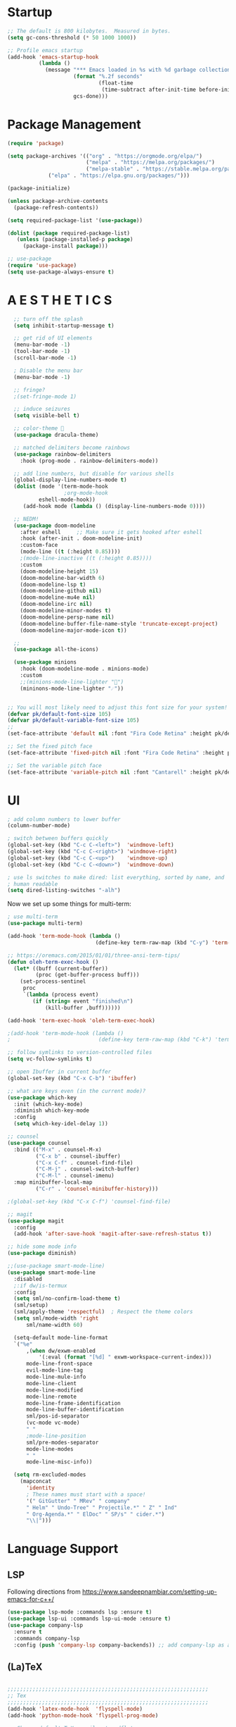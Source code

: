* Startup

#+BEGIN_SRC emacs-lisp
;; The default is 800 kilobytes.  Measured in bytes.
(setq gc-cons-threshold (* 50 1000 1000))

;; Profile emacs startup
(add-hook 'emacs-startup-hook
          (lambda ()
            (message "*** Emacs loaded in %s with %d garbage collections."
                     (format "%.2f seconds"
                             (float-time
                              (time-subtract after-init-time before-init-time)))
                     gcs-done)))
#+END_SRC

* Package Management
#+BEGIN_SRC emacs-lisp
(require 'package)

(setq package-archives '(("org" . "https://orgmode.org/elpa/")
                         ("melpa" . "https://melpa.org/packages/")
                         ("melpa-stable" . "https://stable.melpa.org/packages/")
			 ("elpa" . "https://elpa.gnu.org/packages/")))

(package-initialize)

(unless package-archive-contents
  (package-refresh-contents))

(setq required-package-list '(use-package))

(dolist (package required-package-list)
   (unless (package-installed-p package)
     (package-install package)))    

;; use-package
(require 'use-package)
(setq use-package-always-ensure t)

#+END_SRC

* A E S T H E T I C S
#+BEGIN_SRC emacs-lisp
  ;; turn off the splash
  (setq inhibit-startup-message t)

  ;; get rid of UI elements
  (menu-bar-mode -1)
  (tool-bar-mode -1) 
  (scroll-bar-mode -1)

  ; Disable the menu bar
  (menu-bar-mode -1)

  ;; fringe?
  ;(set-fringe-mode 1)

  ;; induce seizures
  (setq visible-bell t)

  ;; color-theme 🧛
  (use-package dracula-theme)

  ;; matched delimiters become rainbows
  (use-package rainbow-delimiters
    :hook (prog-mode . rainbow-delimiters-mode))

  ;; add line numbers, but disable for various shells
  (global-display-line-numbers-mode t)
  (dolist (mode '(term-mode-hook
                  ;org-mode-hook
   		  eshell-mode-hook))
     (add-hook mode (lambda () (display-line-numbers-mode 0))))

  ;; NEDM!
  (use-package doom-modeline
    :after eshell     ;; Make sure it gets hooked after eshell
    :hook (after-init . doom-modeline-init)
    :custom-face
    (mode-line ((t (:height 0.85))))
    ;(mode-line-inactive ((t (:height 0.85))))
    :custom
    (doom-modeline-height 15)
    (doom-modeline-bar-width 6)
    (doom-modeline-lsp t)
    (doom-modeline-github nil)
    (doom-modeline-mu4e nil)
    (doom-modeline-irc nil)
    (doom-modeline-minor-modes t)
    (doom-modeline-persp-name nil)
    (doom-modeline-buffer-file-name-style 'truncate-except-project)
    (doom-modeline-major-mode-icon t))

  ;;
  (use-package all-the-icons)

  (use-package minions
    :hook (doom-modeline-mode . minions-mode)
    :custom
    ;;(minions-mode-line-lighter "")
    (mininons-mode-line-lighter "☄"))


;; You will most likely need to adjust this font size for your system!
(defvar pk/default-font-size 105)
(defvar pk/default-variable-font-size 105)
;;
(set-face-attribute 'default nil :font "Fira Code Retina" :height pk/default-font-size)

;; Set the fixed pitch face
(set-face-attribute 'fixed-pitch nil :font "Fira Code Retina" :height pk/default-font-size)

;; Set the variable pitch face
(set-face-attribute 'variable-pitch nil :font "Cantarell" :height pk/default-variable-font-size :weight 'regular)

#+END_SRC

* UI

#+BEGIN_SRC emacs-lisp
  ; add column numbers to lower buffer
  (column-number-mode)

  ; switch between buffers quickly
  (global-set-key (kbd "C-c C-<left>")  'windmove-left)
  (global-set-key (kbd "C-c C-<right>") 'windmove-right)
  (global-set-key (kbd "C-c C-<up>")    'windmove-up)
  (global-set-key (kbd "C-c C-<down>")  'windmove-down)

  ; use ls switches to make dired: list everything, sorted by name, and
  ; human readable
  (setq dired-listing-switches "-alh")
#+END_SRC

Now we set up some things for multi-term:

#+BEGIN_SRC emacs-lisp
; use multi-term
(use-package multi-term)

(add-hook 'term-mode-hook (lambda ()
                            (define-key term-raw-map (kbd "C-y") 'term-paste)))

;; https://oremacs.com/2015/01/01/three-ansi-term-tips/
(defun oleh-term-exec-hook ()
  (let* ((buff (current-buffer))
         (proc (get-buffer-process buff)))
    (set-process-sentinel
     proc
     `(lambda (process event)
        (if (string= event "finished\n")
            (kill-buffer ,buff))))))

(add-hook 'term-exec-hook 'oleh-term-exec-hook)

;(add-hook 'term-mode-hook (lambda ()
;                            (define-key term-raw-map (kbd "C-k") 'term-yank)))

#+END_SRC

#+BEGIN_SRC emacs-lisp
;; follow symlinks to version-controlled files
(setq vc-follow-symlinks t)

;; open Ibuffer in current buffer
(global-set-key (kbd "C-x C-b") 'ibuffer)

;; what are keys even (in the current mode)?
(use-package which-key
  :init (which-key-mode)
  :diminish which-key-mode
  :config
  (setq which-key-idel-delay 1))

;; counsel
(use-package counsel
  :bind (("M-x" . counsel-M-x)
         ("C-x b" . counsel-ibuffer)
         ("C-x C-f" . counsel-find-file)
         ("C-M-j" . counsel-switch-buffer)
         ("C-M-l" . counsel-imenu)
  :map minibuffer-local-map
         ("C-r" . 'counsel-minibuffer-history)))

;(global-set-key (kbd "C-x C-f") 'counsel-find-file)

;; magit
(use-package magit
  :config 
  (add-hook 'after-save-hook 'magit-after-save-refresh-status t))

;; hide some mode info
(use-package diminish)

;;(use-package smart-mode-line)
(use-package smart-mode-line
  :disabled
  ;:if dw/is-termux
  :config
  (setq sml/no-confirm-load-theme t)
  (sml/setup)
  (sml/apply-theme 'respectful)  ; Respect the theme colors
  (setq sml/mode-width 'right
      sml/name-width 60)

  (setq-default mode-line-format
  `("%e"
      ,(when dw/exwm-enabled
          '(:eval (format "[%d] " exwm-workspace-current-index)))
      mode-line-front-space
      evil-mode-line-tag
      mode-line-mule-info
      mode-line-client
      mode-line-modified
      mode-line-remote
      mode-line-frame-identification
      mode-line-buffer-identification
      sml/pos-id-separator
      (vc-mode vc-mode)
      " "
      ;mode-line-position
      sml/pre-modes-separator
      mode-line-modes
      " "
      mode-line-misc-info))

  (setq rm-excluded-modes
    (mapconcat
      'identity
      ; These names must start with a space!
      '(" GitGutter" " MRev" " company"
      " Helm" " Undo-Tree" " Projectile.*" " Z" " Ind"
      " Org-Agenda.*" " ElDoc" " SP/s" " cider.*")
      "\\|")))

#+END_SRC

* Language Support
** LSP 
   Following directions from [[https://www.sandeepnambiar.com/setting-up-emacs-for-c++/][https://www.sandeepnambiar.com/setting-up-emacs-for-c++/]]
#+BEGIN_SRC emacs-lisp
(use-package lsp-mode :commands lsp :ensure t)
(use-package lsp-ui :commands lsp-ui-mode :ensure t)
(use-package company-lsp
  :ensure t
  :commands company-lsp
  :config (push 'company-lsp company-backends)) ;; add company-lsp as a backend
#+END_SRC
** (La)TeX
#+BEGIN_SRC emacs-lisp

;;;;;;;;;;;;;;;;;;;;;;;;;;;;;;;;;;;;;;;;;;;;;;;;;;;;;;;;;;;;;;;;
;; Tex
;;;;;;;;;;;;;;;;;;;;;;;;;;;;;;;;;;;;;;;;;;;;;;;;;;;;;;;;;;;;;;;;
(add-hook 'latex-mode-hook  'flyspell-mode)
(add-hook 'python-mode-hook 'flyspell-prog-mode)

;; Change default TeX compiler to pdflatex
(setq latex-run-command "pdflatex")

#+END_SRC

** Python
#+BEGIN_SRC emacs-lisp
(use-package elpy
     :config
     (elpy-enable)
     (setenv "CONDA_PREFIX" (concat (getenv "HOME") "/miniconda3"))
     (setenv "WORKON_HOME"  (concat (getenv "CONDA_PREFIX") "/envs")))
#+END_SRC

** R
#+BEGIN_SRC emacs-lisp
(use-package ess)
#+END_SRC

** Julia
#+BEGIN_SRC emacs-lisp
;;;;;;;;;;;;;;;;;;;;;;;;;;;;;;;;;;;;;;;;;;;;;;;;;;;;;;;;;;;;;;;;
;; Julia
;;;;;;;;;;;;;;;;;;;;;;;;;;;;;;;;;;;;;;;;;;;;;;;;;;;;;;;;;;;;;;;;
(use-package julia-mode)

#+END_SRC

** JavaScript
#+BEGIN_SRC emacs-lisp
;;;;;;;;;;;;;;;;;;;;;;;;;;;;;;;;;;;;;;;;;;;;;;;;;;;;;;;;;;;;;;;;
;; JavaScript
;;;;;;;;;;;;;;;;;;;;;;;;;;;;;;;;;;;;;;;;;;;;;;;;;;;;;;;;;;;;;;;;
;; indentation
(setq js-indent-level 2)

;; (use-package js2-mode
;;   :hook (js-mode . js2-minor-mode))


#+END_SRC

** C/C++
   Following directions from [[https://www.sandeepnambiar.com/setting-up-emacs-for-c++/][https://www.sandeepnambiar.com/setting-up-emacs-for-c++/]]

   Note: this step requies CCLS to be installed!!
#+BEGIN_SRC emacs-lisp
(use-package ccls
  :ensure t
  :config
  (setq ccls-executable "ccls")
  (setq lsp-prefer-flymake nil)
  (setq-default flycheck-disabled-checkers '(c/c++-clang c/c++-cppcheck c/c++-gcc))
  :hook ((c-mode c++-mode objc-mode) .
         (lambda () (require 'ccls) (lsp))))
#+END_SRC
** Arduino
#+BEGIN_SRC emacs-lisp
;;;;;;;;;;;;;;;;;;;;;;;;;;;;;;;;;;;;;;;;;;;;;;;;;;;;;;;;;;;;;;;;
;; Arduino
;;;;;;;;;;;;;;;;;;;;;;;;;;;;;;;;;;;;;;;;;;;;;;;;;;;;;;;;;;;;;;;;
(use-package flycheck)
(use-package arduino-mode)

#+END_SRC

* Org-Mode
#+BEGIN_SRC emacs-lisp
  ;;;;;;;;;;;;;;;;;;;;;;;;;;;;;;;;;;;;;;;;;;;;;;;;;;;;;;;;;;;;;;;;
  ;; Org Mode
  ;;;;;;;;;;;;;;;;;;;;;;;;;;;;;;;;;;;;;;;;;;;;;;;;;;;;;;;;;;;;;;;;
  (global-set-key (kbd "C-c l") 'org-store-link)
  (global-set-key (kbd "C-c a") 'org-agenda)
  (global-set-key (kbd "C-c c") 'org-capture)

  (use-package org
    :pin melpa-stable
    :config
    ;;Org agenda files
    (setq org-agenda-files 
      '("~/Dropbox/Org-Files/Orgzly/work-projects.org"
	"~/Dropbox/Org-Files/personal-projects.org"
	"~/Dropbox/Org-Files/reminders.org"
	"~/Dropbox/Org-Files/general-life.org"
	"~/Dropbox/Org-Files/birthdays.org"))

    ;; add drop-down icon to expandable items
    (setq org-ellipsis " ▾"
	  org-hide-emphasis-markers t)

    ;; custom org-mode todo-keywords
    (setq org-todo-keywords
	  '((sequence "TODO(t)" "IN-PROGRESS(i)" "|" "DONE(d)")
	    (sequence "CANCELED(c)")
	    (sequence "BLOCKED(b)")))

    ;; org-agenda bits
    (setq org-agenda-start-with-log-mode t)
    (setq org-log-done 'time)
    (setq org-log-into-drawer t)

    ;; custom font-faces for org-mode todo-keywords
    (setq org-todo-keyword-faces
	'(("TODO" . org-warning)
	  ("IN-PROGRESS" . "#1589FF")
	  ("BLOCKED"  . (:foreground "yellow" : weight bold))
	  ("CANCELED" . (:foreground "#778899" :weight bold))))

    ;; make latex in org legible on my high DPI screen
    (setq org-format-latex-oprtions 
         (plist-put org-format-latex-options :scale 2.5)))

  ;; Org-Mode Bullets
  (use-package org-superstar
    :pin melpa-stable
    :after org
    :hook (org-mode . org-superstar-mode)
    :custom
    ;(org-superstar-remove-leading-stars t)
    (org-hide-leading-stars nil)
    (org-superstar-leading-bullet ?\s)
    (org-superstar-headline-bullets-list '("◉" "○" "●" "○" "●" "○" "●")))

  ;; face size for org headings
  (dolist (face '((org-level-1 . 1.2)
		  (org-level-2 . 1.1)
		  (org-level-3 . 1.05)
		  (org-level-4 . 1.0)
		  (org-level-5 . 1.1)
		  (org-level-6 . 1.1)
		  (org-level-7 . 1.1)
		  (org-level-8 . 1.1)))
    (set-face-attribute (car face) nil :weight 'regular :height (cdr face)))

  ;; Make sure org-indent face is available
  (require 'org-indent)
  (org-indent-mode)

  ;; Languages that org-babel will understand
  (org-babel-do-load-languages
   'org-babel-load-languages
   '((C . t)
     (js . t)
     (python . t)
     (haskell . t)
     (R . t)))

#+END_SRC

The following block will make code block background colors darker.
#+BEGIN_SRC emacs-lisp
  (set-face-attribute 'org-block nil :background
                      (color-darken-name
                      (face-attribute 'default :background) 3))
#+END_SRC

** Org-Chef
BEGIN_SRC emacs-lisp

;;;;;;;;;;;;;;;;;;;;;;;;;;;;;;;;;;;;;;;;;;;;;;;;;;;;;;;;;;;;;;;;
;; Org Chef
;;;;;;;;;;;;;;;;;;;;;;;;;;;;;;;;;;;;;;;;;;;;;;;;;;;;;;;;;;;;;;;;
(use-package org-chef
  :ensure t)

(setq org-capture-templates
      '(("c" "Cookbook" entry (file "~/org/cookbook.org")
         "%(org-chef-get-recipe-from-url)"
         :empty-lines 1)
        ("m" "Manual Cookbook" entry (file "~/org/cookbook.org")
         "* %^{Recipe title: }\n  :PROPERTIES:\n  :source-url:\n  :servings:\n  :prep-time:\n  :cook-time:\n  :ready-in:\n :author:\n :END:\n** Description\n   %?\n\n** Ingredients\n   %?\n** Directions\n\n")))

END_SRC

* Other
Glorious CSV mode
#+BEGIN_SRC emacs-lisp
(use-package csv-mode)
#+END_SRC

No littering (with tilde files at least):
#+BEGIN_SRC emacs-lisp
(let ((paul-backup-dir "~/.emacs.d/file-backups"))
  (make-directory paul-backup-dir :parents)
  (setq backup-directory-alist '(("." . "~/.emacs.d/file-backups"))))
#+END_SRC
* Being Evil?
#+BEGIN_SRC emacs-lisp
  (use-package evil)
  ;(evil-mode 1)
#+END_SRC
